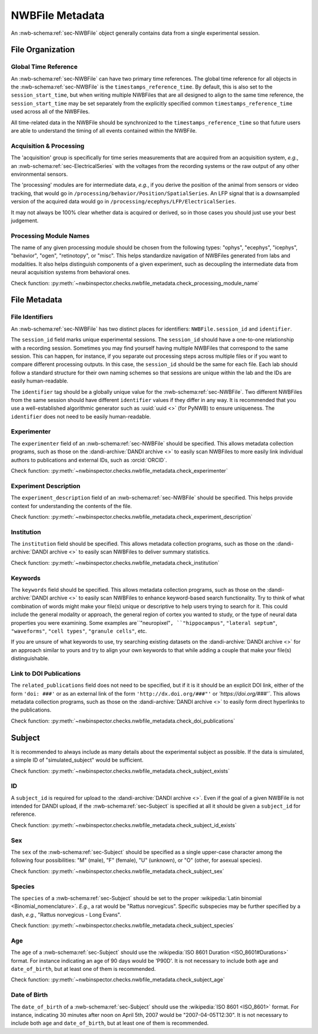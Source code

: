 NWBFile Metadata
================

An :nwb-schema:ref:`sec-NWBFile` object generally contains data from a single experimental session.



File Organization
-----------------


.. _best_practice_global_time_reference:

Global Time Reference
~~~~~~~~~~~~~~~~~~~~~

An :nwb-schema:ref:`sec-NWBFile` can have two primary time references. The global time reference for all objects in the
:nwb-schema:ref:`sec-NWBFile` is the ``timestamps_reference_time``. By default, this is also set to the
``session_start_time``, but when writing multiple NWBFiles that are all designed to align
to the same time reference, the ``session_start_time`` may be set separately from the explicitly specified common
``timestamps_reference_time`` used across all of the NWBFiles.

All time-related data in the NWBFile should be synchronized to the ``timestamps_reference_time`` so that future users
are able to understand the timing of all events contained within the NWBFile.



.. _best_practice_acquisition_and_processing:

Acquisition & Processing
~~~~~~~~~~~~~~~~~~~~~~~~

The 'acquisition' group is specifically for time series measurements that are acquired from an acquisition system,
*e.g.*, an :nwb-schema:ref:`sec-ElectricalSeries` with the voltages from the recording systems or the raw output of
any other environmental sensors.

The 'processing' modules are for intermediate data, *e.g.*, if you derive the position of the animal from sensors or
video tracking, that would go in ``/processing/behavior/Position/SpatialSeries``. An LFP signal that is a downsampled
version of the acquired data would go in ``/processing/ecephys/LFP/ElectricalSeries``.

It may not always be 100% clear whether data is acquired or derived, so in those cases you should just use your best
judgement.



.. _best_practice_processing_module_name:

Processing Module Names
~~~~~~~~~~~~~~~~~~~~~~~

The name of any given processing module should be chosen from the following types: "ophys", "ecephys", "icephys",
"behavior", "ogen", "retinotopy", or "misc". This helps standardize navigation of NWBFiles generated from labs and
modalities. It also helps distinguish components of a given experiment, such as decoupling the intermediate data from
neural acquisition systems from behavioral ones.

Check function: :py:meth:`~nwbinspector.checks.nwbfile_metadata.check_processing_module_name`



File Metadata
-------------


.. _best_practice_file_id:

File Identifiers
~~~~~~~~~~~~~~~~

An :nwb-schema:ref:`sec-NWBFile` has two distinct places for identifiers: ``NWBFile.session_id`` and ``identifier``.

The ``session_id`` field marks unique experimental sessions. The ``session_id`` should have a one-to-one relationship
with a recording session. Sometimes you may find yourself having multiple NWBFiles that correspond to the same session.
This can happen, for instance, if you separate out processing steps across multiple files or if you want to compare
different processing outputs. In this case, the ``session_id`` should be the same for each file. Each lab should follow
a standard structure for their own naming schemes so that sessions are unique within the lab and the IDs are easily
human-readable.

The ``identifier`` tag should be a globally unique value for the :nwb-schema:ref:`sec-NWBFile`. Two different NWBFiles
from the same session should have different ``identifier`` values if they differ in any way. It is recommended that you
use a well-established algorithmic generator such as :uuid:`uuid <>` (for PyNWB) to ensure
uniqueness. The ``identifier`` does not need to be easily human-readable.



.. _best_practice_experimenter:

Experimenter
~~~~~~~~~~~~

The ``experimenter`` field of an :nwb-schema:ref:`sec-NWBFile` should be specified. This allows metadata collection
programs, such as those on the :dandi-archive:`DANDI archive <>` to easily scan NWBFiles to more easily link individual
authors to publications and external IDs, such as :orcid:`ORCID`.

Check function: :py:meth:`~nwbinspector.checks.nwbfile_metadata.check_experimenter`



.. _best_practice_experiment_description:

Experiment Description
~~~~~~~~~~~~~~~~~~~~~~

The ``experiment_description`` field of an :nwb-schema:ref:`sec-NWBFile` should be specified. This helps provide
context for understanding the contents of the file.

Check function: :py:meth:`~nwbinspector.checks.nwbfile_metadata.check_experiment_description`



.. _best_practice_institution:

Institution
~~~~~~~~~~~

The ``institution`` field should be specified. This allows metadata collection programs, such as those on the
:dandi-archive:`DANDI archive <>` to easily scan NWBFiles to deliver summary statistics.

Check function: :py:meth:`~nwbinspector.checks.nwbfile_metadata.check_institution`



.. _best_practice_keywords:

Keywords
~~~~~~~~

The ``keywords`` field should be specified. This allows metadata collection programs, such as those on the
:dandi-archive:`DANDI archive <>` to easily scan NWBFiles to enhance keyword-based search functionality. Try to think
of what combination of words might make your file(s) unique or descriptive to help users trying to search for it. This
could include the general modality or approach, the general region of cortex you wanted to study, or the type of neural
data properties you were examining. Some examples are``"neuropixel"``, ``"hippocampus"``, ``"lateral septum"``,
``"waveforms"``, ``"cell types"``, ``"granule cells"``, etc.

If you are unsure of what keywords to use, try searching existing datasets on the :dandi-archive:`DANDI archive <>` for
an approach similar to yours and try to align your own keywords to that while adding a couple that make your file(s)
distinguishable.



.. _best_practice_doi_publications:

Link to DOI Publications
~~~~~~~~~~~~~~~~~~~~~~~~

The ``related_publications`` field does not need to be specified, but if it is it should be an explicit DOI link, either
of the form ``'doi: ###'`` or as an external link of the form ``'http://dx.doi.org/###"'`` or `'https://doi.org/###'``.
This allows metadata collection programs, such as those on the :dandi-archive:`DANDI archive <>` to easily form direct
hyperlinks to the publications.

Check function: :py:meth:`~nwbinspector.checks.nwbfile_metadata.check_doi_publications`



.. _best_practice_subject_exists:

Subject
-------

It is recommended to always include as many details about the experimental subject as possible. If the data is
simulated, a simple ID of "simulated_subject" would be sufficient.

Check function: :py:meth:`~nwbinspector.checks.nwbfile_metadata.check_subject_exists`



.. _best_practice_subject_id_exists:

ID
~~

A ``subject_id`` is required for upload to the :dandi-archive:`DANDI archive <>`. Even if the goal of a given NWBFile is
not intended for DANDI upload, if the :nwb-schema:ref:`sec-Subject` is specified at all it should be given a
``subject_id`` for reference.

Check function: :py:meth:`~nwbinspector.checks.nwbfile_metadata.check_subject_id_exists`



.. _best_practice_subject_sex:

Sex
~~~

The ``sex`` of the :nwb-schema:ref:`sec-Subject` should be specified as a single upper-case character among the
following four possibilities: "M" (male), "F" (female), "U" (unknown), or "O" (other, for asexual species).

Check function: :py:meth:`~nwbinspector.checks.nwbfile_metadata.check_subject_sex`



.. _best_practice_subject_species:

Species
~~~~~~~

The ``species`` of a :nwb-schema:ref:`sec-Subject` should be set to the proper
:wikipedia:`Latin binomial <Binomial_nomenclature>`. *E.g.*, a rat would be "Rattus norvegicus". Specific subspecies
may be further specified by a dash, *e.g.*, "Rattus norvegicus - Long Evans".

Check function: :py:meth:`~nwbinspector.checks.nwbfile_metadata.check_subject_species`



.. _best_practice_subject_age:

Age
~~~

The ``age`` of a :nwb-schema:ref:`sec-Subject` should use the :wikipedia:`ISO 8601 Duration <ISO_8601#Durations>`
format. For instance indicating an age of 90 days would be 'P90D'. It is not necessary to include both ``age`` and
``date_of_birth``, but at least one of them is recommended.

Check function: :py:meth:`~nwbinspector.checks.nwbfile_metadata.check_subject_age`



.. _best_practice_subject_dob:

Date of Birth
~~~~~~~~~~~~~

The ``date_of_birth`` of a :nwb-schema:ref:`sec-Subject` should use the :wikipedia:`ISO 8601 <ISO_8601>` format. For
instance, indicating 30 minutes after noon on April 5th, 2007 would be "2007-04-05T12:30". It is not necessary to
include both ``age`` and ``date_of_birth``, but at least one of them is recommended.
